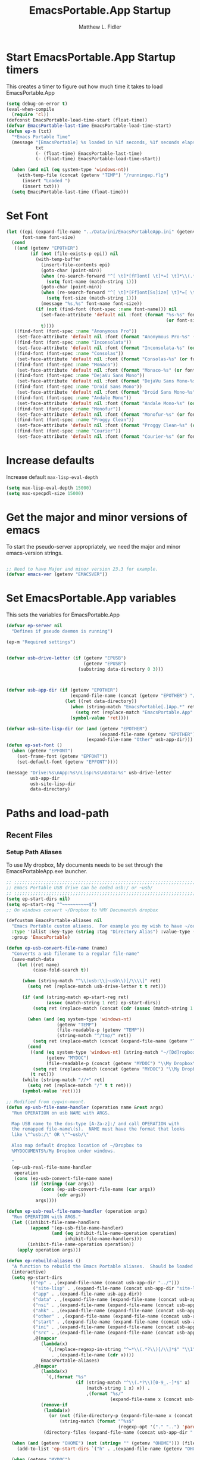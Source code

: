 #+title: EmacsPortable.App Startup
#+AUTHOR: Matthew L. Fidler
* Start EmacsPortable.App Startup timers
This creates a timer to figure out how much time it takes to load EmacsPortable.App
#+BEGIN_SRC emacs-lisp
  (setq debug-on-error t)
  (eval-when-compile
    (require 'cl)) 
  (defconst EmacsPortable-load-time-start (float-time))
  (defvar EmacsPortable-last-time EmacsPortable-load-time-start)
  (defun ep-m (txt)
    "*Emacs Portable Time"
    (message "[EmacsPortable] %s loaded in %1f seconds, %1f seconds elapsed"
             txt
             (- (float-time) EmacsPortable-last-time)
             (- (float-time) EmacsPortable-load-time-start))
    
    (when (and nil (eq system-type 'windows-nt))
      (with-temp-file (concat (getenv "TEMP") "/runningep.flg")
        (insert "Loaded ")
        (insert txt)))
    (setq EmacsPortable-last-time (float-time)))
#+END_SRC
* Set Font
#+BEGIN_SRC emacs-lisp
  (let ((epi (expand-file-name "../Data/ini/EmacsPortableApp.ini" (getenv "EPOTHER")))
        font-name font-size)
    (cond
     ((and (getenv "EPOTHER")
           (if (not (file-exists-p epi)) nil
             (with-temp-buffer
               (insert-file-contents epi)
               (goto-char (point-min))
               (when (re-search-forward "^[ \t]*[fF]ont[ \t]*=[ \t]*\\(.*\\)[ \t]*$" nil t)
                 (setq font-name (match-string 1)))
               (goto-char (point-min))
               (when (re-search-forward "^[ \t]*[Ff]ont[Ss]ize[ \t]*=[ \t]*\\(.*\\)[ \t]*$")
                 (setq font-size (match-string 1)))
               (message "%s,%s" font-name font-size))
             (if (not (find-font (font-spec :name font-name))) nil
               (set-face-attribute 'default nil :font (format "%s-%s" font-name
                                                              (or font-size "12")))
               t))))
     ((find-font (font-spec :name "Anonymous Pro"))
      (set-face-attribute 'default nil :font (format "Anonymous Pro-%s" (or font-size "12"))))
     ((find-font (font-spec :name "Inconsolata"))
      (set-face-attribute 'default nil :font (format "Inconsolata-%s" (or font-size "12"))))
     ((find-font (font-spec :name "Consolas"))
      (set-face-attribute 'default nil :font (format "Consolas-%s" (or font-size "12"))))
     ((find-font (font-spec :name "Monaco"))
      (set-face-attribute 'default nil :font (format "Monaco-%s" (or font-size "15"))))
     ((find-font (font-spec :name "DejaVu Sans Mono"))
      (set-face-attribute 'default nil :font (format "DejaVu Sans Mono-%s" (or font-size "12"))))
     ((find-font (font-spec :name "Droid Sans Mono"))
      (set-face-attribute 'default nil :font (format "Droid Sans Mono-%s" (or font-size "12"))))
     ((find-font (font-spec :name "Andale Mono"))
      (set-face-attribute 'default nil :font (format "Andale Mono-%s" (or font-size "15"))))
     ((find-font (font-spec :name "Monofur"))
      (set-face-attribute 'default nil :font (format "Monofur-%s" (or font-size "15"))))
     ((find-font (font-spec :name "Proggy Clean"))
      (set-face-attribute 'default nil :font (format "Proggy Clean-%s" (or font-size "15"))))
     ((find-font (font-spec :name "Courier"))
      (set-face-attribute 'default nil :font (format "Courier-%s" (or font-size "15"))))))
  
#+END_SRC

* Increase defaults
Increase default =max-lisp-eval-depth=
#+BEGIN_SRC emacs-lisp
(setq max-lisp-eval-depth 15000)
(setq max-specpdl-size 15000)
#+END_SRC

* Get the major and minor versions of emacs
To start the pseudo-server appropriately, we need the major and minor
emacs-version strings.
#+BEGIN_SRC emacs-lisp
  
  ;; Need to have Major and minor version 23.3 for example.
  (defvar emacs-ver (getenv "EMACSVER"))
#+END_SRC
* Set EmacsPortable.App variables
This sets the variables for EmacsPortable.App

#+BEGIN_SRC emacs-lisp
  (defvar ep-server nil
    "Defines if pseudo daemon is running")
  
  (ep-m "Required settings")
  
  
  (defvar usb-drive-letter (if (getenv "EPUSB")
                               (getenv "EPUSB")
                             (substring data-directory 0 3)))
  
  
  
  (defvar usb-app-dir (if (getenv "EPOTHER")
                          (expand-file-name (concat (getenv "EPOTHER") "/../App/"))
                        (let ((ret data-directory))
                          (when (string-match "EmacsPortable[.]App.*" ret)
                            (setq ret (replace-match "EmacsPortable.App" nil nil ret)))
                          (symbol-value 'ret))))
  
  (defvar usb-site-lisp-dir (or (and (getenv "EPOTHER")
                                     (expand-file-name (getenv "EPOTHER")))
                                (expand-file-name "Other" usb-app-dir)))
  (defun ep-set-font ()
    (when (getenv "EPFONT")
      (set-frame-font (getenv "EPFONT"))
      (set-default-font (getenv "EPFONT"))))
  
  (message "Drive:%s\nApp:%s\nLisp:%s\nData:%s" usb-drive-letter
           usb-app-dir
           usb-site-lisp-dir
           data-directory)
  
#+END_SRC
* Paths and load-path
** Recent Files
*** Setup Path Aliases 
:PROPERTIES:
:ID: bb44757d-6018-438b-88f9-eb00f6ae0c42
:END:
To use My dropbox, My documents needs to be set through the
EmacsPortableApp.exe launcher.
#+begin_src emacs-lisp
  ;; ;;;;;;;;;;;;;;;;;;;;;;;;;;;;;;;;;;;;;;;;;;;;;;;;;;;;;;;;;;;;;;;;;;;;;;;;;;;
  ;; Emacs Portable USB drive can be coded usb:/ or ~usb/
  ;; ;;;;;;;;;;;;;;;;;;;;;;;;;;;;;;;;;;;;;;;;;;;;;;;;;;;;;;;;;;;;;;;;;;;;;;;;;;;
  (setq ep-start-dirs nil)
  (setq ep-start-reg "^~~~~~~~~~~$")
  ;; On windows convert ~/Dropbox to %MY Documents% dropbox
  
  (defcustom EmacsPortable-aliases nil
    "Emacs Portable custom aliaess.  For example you my wish to have ~/org/ be aliased to ~org/ Directory Alias=org and Actual Directory=~/org/"
    :type '(alist :key-type (string :tag "Directory Alias") :value-type (directory :tag "Actual Directory"))
    :group 'EmacsPortable)
  
  (defun ep-usb-convert-file-name (name)
    "Converts a usb filename to a regular file-name"
    (save-match-data
      (let ((ret name)
            (case-fold-search t))
        
        (when (string-match "^\\(usb:\\|~usb\\)[/\\\\]" ret)
          (setq ret (replace-match usb-drive-letter t t ret)))
        
        (if (and (string-match ep-start-reg ret)
                 (assoc (match-string 1 ret) ep-start-dirs))
            (setq ret (replace-match (concat (cdr (assoc (match-string 1 ret) ep-start-dirs)) "/") t t ret))
          
          (when (and (eq system-type 'windows-nt)
                     (getenv "TEMP")
                     (file-readable-p (getenv "TEMP"))
                     (string-match "^/tmp/" ret))
            (setq ret (replace-match (concat (expand-file-name (getenv "TEMP")) "/") t t ret)))
          (cond
           ((and (eq system-type 'windows-nt) (string-match "~/[Dd]ropbox" ret)
                 (getenv "MYDOC")
                 (file-readable-p (concat (getenv "MYDOC") "\\My Dropbox\\")))
            (setq ret (replace-match (concat (getenv "MYDOC") "\\My Dropbox\\") t t ret)))
           (t ret)))
        (while (string-match "//+" ret)
          (setq ret (replace-match "/" t t ret)))
        (symbol-value 'ret))))
  
  ;; Modified from cygwin-mount.
  (defun ep-usb-file-name-handler (operation name &rest args)
    "Run OPERATION on usb NAME with ARGS.
    
    Map USB name to the dos-type [A-Za-z]:/ and call OPERATION with
    the remapped file-name\(s).  NAME must have the format that looks
    like \"^usb:/\" OR \"^~usb/\"
    
    Also map default dropbox location of ~/Dropbox to
    %MYDOCUMENTS%/My Dropbox under windows.
    
    "
    (ep-usb-real-file-name-handler
     operation
     (cons (ep-usb-convert-file-name name)
           (if (stringp (car args))
               (cons (ep-usb-convert-file-name (car args))
                     (cdr args))
             args))))
  
  (defun ep-usb-real-file-name-handler (operation args)
    "Run OPERATION with ARGS."
    (let ((inhibit-file-name-handlers
           (append '(ep-usb-file-name-handler)
                   (and (eq inhibit-file-name-operation operation)
                        inhibit-file-name-handlers)))
          (inhibit-file-name-operation operation))
      (apply operation args)))
  
  (defun ep-rebuild-aliases ()
    "A function to rebuild the Emacs Portable aliases.  Should be loaded after package, el-get, and yasnippet."
    (interactive)
    (setq ep-start-dirs
          `(("ep" . ,(expand-file-name (concat usb-app-dir "../")))
            ("site-lisp" . ,(expand-file-name (concat usb-app-dir "site-lisp/")))
            ("app" . ,(expand-file-name usb-app-dir))
            ("data" . ,(expand-file-name (expand-file-name (concat usb-app-dir "../Data"))))
            ("nsi" . ,(expand-file-name (expand-file-name (concat usb-app-dir "../Other/source/nsi/"))))
            ("ahk" . ,(expand-file-name (expand-file-name (concat usb-app-dir "../Other/source/ahk/"))))
            ("other" . ,(expand-file-name (expand-file-name (concat usb-app-dir "../Other/"))))
            ("start" . ,(expand-file-name (expand-file-name (concat usb-app-dir "../Data/start/"))))
            ("ini" . ,(expand-file-name (expand-file-name (concat usb-app-dir "../Data/ini/"))))
            ("src" . ,(expand-file-name (expand-file-name (concat usb-app-dir "../Data/src/"))))
            ,@(mapcar
               (lambda(x)
                 `(,(replace-regexp-in-string "^~*\\(.*?\\)[/\\]*$" "\\1" (car x))
                   . ,(expand-file-name (cdr x))))
               EmacsPortable-aliases)
            ,@(mapcar
               (lambda(x)
                 `(,(format "%s"
                            (if (string-match "^\\(.*?\\)[0-9_.-]*$" x)
                                (match-string 1 x) x)) .
                                ,(format "%s/"
                                         (expand-file-name x (concat usb-app-dir "../Data/start")))))
               (remove-if
                (lambda(x)
                  (or (not (file-directory-p (expand-file-name x (concat usb-app-dir "../Data/start"))))
                      (string-match (format "^%s$"
                                            (regexp-opt '("." "..") 'paren)) x)))
                (directory-files (expand-file-name (concat usb-app-dir "../Data/start")))))))
    
    (when (and (getenv "OHOME") (not (string= "" (getenv "OHOME"))) (file-exists-p (getenv "OHOME")))
      (add-to-list 'ep-start-dirs `("h" . ,(expand-file-name (getenv "OHOME")))))
    
    (when (getenv "MYDOC")
      (add-to-list 'ep-start-dirs `("mydoc" . ,(expand-file-name (getenv "MYDOC")))))
    
    (when (file-exists-p (concat usb-drive-letter "PortableApps"))
      (add-to-list 'ep-start-dirs `("pa" . ,(expand-file-name (concat usb-drive-letter "PortableApps")))))
    
    (if (file-exists-p (concat usb-drive-letter "Documents/"))
        (add-to-list 'ep-start-dirs `("doc" . ,(expand-file-name (concat usb-drive-letter "Documents"))))
      (when (file-exists-p (concat usb-drive-letter "LiberKey/MyDocuments"))
        (add-to-list 'ep-start-dirs `("doc" . ,(expand-file-name (concat usb-drive-letter "LiberKey/MyDocuments"))))))
    
    (when (boundp 'custom-theme-directory)
      (add-to-list 'ep-start-dirs `("themes" . ,custom-theme-directory))
      (add-to-list 'ep-start-dirs `("theme" . ,custom-theme-directory)))
    
    (when (boundp 'package-user-dir)
      (add-to-list 'ep-start-dirs `("elpa" . ,package-user-dir)))
    
    (when (boundp 'el-get-dir)
      (add-to-list 'ep-start-dirs `("el-get" . ,el-get-dir)))
    
    (when (boundp 'yas/snippet-dirs)
      (let ((snips (if (listp yas/snippet-dirs)
                       (nth 0 yas/snippet-dirs)
                     yas/snippet-dirs)))
        (add-to-list 'ep-start-dirs `("snips" . ,snips))
        (add-to-list 'ep-start-dirs `("snip" . ,snips))
        (add-to-list 'ep-start-dirs `("snippets" . ,snips))
        (add-to-list 'ep-start-dirs `("snippet" . ,snips))))
    
    (mapc
     (lambda(x)
       (unless (assoc (if (string-match "^\\(.*?\\)[0-9_.-]*$" x)
                          (match-string 1 x) x) ep-start-dirs)
         (add-to-list 'ep-start-dirs
                      `(,(if (string-match "^\\(.*?\\)[0-9_.-]*$" x)
                             (match-string 1 x) x) .
                             ,(expand-file-name x "~/.emacs.d")))))
     (remove-if
      (lambda(x)
        (or (string-match "^[.]+$" x)
            (not (file-directory-p (expand-file-name x "~/.emacs.d")))))
      (directory-files (expand-file-name "~/.emacs.d"))))
    
    (setq ep-start-reg
          (format "^~%s[/\\\\]"
                  (regexp-opt
                   (mapcar
                    (lambda(x)
                      (nth 0 x))
                    ep-start-dirs) 'paren)))
    ;; Make abbreviate choose ~usb so that when saving recent files, this
    ;; is also saved.
    (setq directory-abbrev-alist
          `((,(concat "\\`"
                      (expand-file-name (getenv "HOME"))) . "~")
            (,(concat "\\`" usb-drive-letter) . "~usb/")
            ,@(mapcar (lambda(x) `(,(concat "\\`" (regexp-quote (replace-regexp-in-string "[/]*$" "/" (cdr x)))) . ,(concat "~" (car x) "/"))) ep-start-dirs)
            (,(if (and (eq system-type 'windows-nt)
                       (getenv "TEMP")
                       (file-readable-p (getenv "TEMP")))
                  (replace-regexp-in-string "[/]*$" "/" (expand-file-name (getenv "TEMP")))
                "/tmp/") . "/tmp/")
            (,(if (and (eq system-type 'windows-nt)
                       (getenv "MYDOC")
                       (file-readable-p (concat (getenv "MYDOC") "\\My Dropbox")))
                  (concat "\\`" (expand-file-name (concat (getenv "MYDOC") "\\My Dropbox")))
                "\\`~/Dropbox/") . "~/Dropbox/")))
    
    (setq directory-abbrev-alist 
          (sort directory-abbrev-alist 
                '(lambda(x y) 
                   (> (length (car x)) (length (car y))))))
    (let* ((lst `("~usb/"
                  "usb:/"
                  "~/Dropbox"
                  "~/dropbox"
                  "/tmp/"
                  ,@(mapcar (lambda(x)
                              (format "~%s/" (nth 0 x)))
                            ep-start-dirs)
                  ))
           (reg (concat "^"
                        (regexp-opt (append lst
                                            (mapcar (lambda(x)
                                                      (upcase x))
                                                    lst)) 't))))
      (setq file-name-handler-alist
            (remove-if (lambda(x) (eq (cdr x) 'ep-usb-file-name-handler)) file-name-handler-alist))
      (setq file-name-handler-alist
            (cons `(,reg . ep-usb-file-name-handler)
                  file-name-handler-alist))
      (when t
        (mapc (lambda(test)
                (message "%s\t%s\t%s\t%s\t%s" test
                         (expand-file-name test) (abbreviate-file-name (expand-file-name test))
                         (expand-file-name (concat test "dummy")) (abbreviate-file-name (concat (expand-file-name test) "dummy"))))
              lst)))
    nil)
  (ep-rebuild-aliases)
  (eval-after-load 'yasnippet (ep-rebuild-aliases))
  (eval-after-load 'el-get (ep-rebuild-aliases))
  (eval-after-load 'package (ep-rebuild-aliases))  
  
#+end_src
**** TODO Add Custom abbreviations
*** Recent Files
Recent files are saved to the =Other/saves/= directory.  Additionally,
the saves are based on the computer name so that system idiosyncrasies
like mac vs pc file names do not affect the loading of files, and the
files are saved per computer. 

This also attempts to speed up the recent files cleanup list by
[[http://stackoverflow.com/questions/2068697/emacs-is-slow-opening-recent-files][ignoring remote computer entries]]
:PROPERTIES:
:ID: e0e982b9-0651-4505-906c-ecb4c71d1a84
:END:
#+begin_src emacs-lisp
  (defgroup EmacsPortable nil
    "EmacsPortable Customization Group"
    :group 'emacs)
  
  (defcustom EmacsPortable-start-recentf 't
    "* Enables Recent Files starting"
    :type 'boolean
    :group 'EmacsPortable)
  
  (when EmacsPortable-start-recentf
    (condition-case err
        (progn
          (setq recentf-keep '(file-remote-p file-readable-p))
          (setq recentf-auto-cleanup 'mode)
          (setq recentf-max-menu-items 20)
          (setq recentf-max-saved-items 1000)
          (setq recentf-save-file (concat usb-site-lisp-dir "../Data/saves/recent-files-" system-name))
          (require 'recentf)
          (setq recentf-menu-filter 'recentf-arrange-by-mode)
          (setq recentf-filename-handlers (quote (abbreviate-file-name)))
          ;; recentf-expand-file-name
          (recentf-mode 1))
      (error nil)))
  (ep-m "Recentf")
  
#+end_src

* Fancy Splash-screen to show EmacsPortable.app instead of Emacs
:PROPERTIES:
:ID: cb3ae3d6-4087-4d9d-bb6e-0bc6bb8012ff
:END:
#+begin_src emacs-lisp
  (defun fancy-splash-head ()
    "Insert the head part of the splash screen into the current buffer."
    ;; Redefined this
    (let* ((image-file (cond ((stringp fancy-splash-image)
                              fancy-splash-image)
                             ((display-color-p)
                              (concat usb-app-dir "/img/"
                                      (cond ((image-type-available-p 'svg)
                                             "emacsportable.svg")
                                            ((image-type-available-p 'png)
                                             "emacsportable.png")
                                            ((image-type-available-p 'jpeg)
                                             "emacsportable.jpg")
                                            ((image-type-available-p 'xpm)
                                             "emacsportable.xpm")
                                            ((<= (display-planes) 8)
                                             (if (image-type-available-p 'xpm)
                                                 "emacsportable.xpm"
                                               "emacsportable.pbm"))
                                            (t "emacsportable.pbm"))))
                             (t (concat usb-app-dir "/img/emacsportable.pbm"))))
           (img (create-image image-file))
           (image-width (and img (car (image-size img))))
           (window-width (window-width (selected-window))))
      (when img
        (when (> window-width image-width)
          ;; Center the image in the window.
          (insert (propertize " " 'display
                              `(space :align-to (+ center (-0.5 . ,img)))))
  
          ;; Change the color of the XPM version of the splash image
          ;; so that it is visible with a dark frame background.
          (when (and (memq 'xpm img)
                     (eq (frame-parameter nil 'background-mode) 'dark))
            (setq img (append img '(:color-symbols (("#000000" . "gray30"))))))
  
          ;; Insert the image with a help-echo and a link.
          (make-button (prog1 (point) (insert-image img)) (point)
                       'face 'default
                       'help-echo "mouse-2, RET: Browse https://github.com/mlf176f2/EmacsPortable.App/"
                       'action (lambda (button) (browse-url "https://github.com/mlf176f2/EmacsPortable.App/"))
                       'follow-link t)
          (insert "\n\n")))))
  
  
    (ep-m "Startup screen")
  
#+end_src

* New frames in EmacsPortable.app
:PROPERTIES:
:ID: ff11d00d-fe0c-499f-9e35-1a3d703bf0c8
:END:
To use the NSIS daemon, we need to be able to start a frame on
demand.  This is done emacsclient -a, but we need to advise the make
frame functions to communicate the status of Emacs with
EmacsPortable.App launcher (is the last frame hidden, is there a
visible frame, etc).  Also, ido needs to set the
`ido-default-file-method' to `selected-window' so that when switching
to a buffer, it does not assume that buffer is in the hidden daemon
frame.  Ido may need to be advised as well to allow `raise-frame' to
work correctly.

#+begin_src emacs-lisp
  (defadvice make-frame (around ep-daemon-new-frame activate)
    "Used to add back the kill emacs functions when a new emacs window is opened."
    (when ep-kill-emacs-query-functions
      (setq kill-emacs-query-functions ep-kill-emacs-query-functions)
      (when (file-exists-p (concat (getenv "TEMP") "/hidden-" emacs-ver ))
        (delete-file (concat (getenv "TEMP") "/hidden-" emacs-ver )))
      (setq ep-kill-emacs-query-functions nil))
    ad-do-it)
  
  (defadvice new-frame (around ep-daemon-new-frame activate)
    "Used to add back the kill emacs functions when a new emacs window is opened."
    (when ep-kill-emacs-query-functions
      (setq kill-emacs-query-functions ep-kill-emacs-query-functions)
      (when (file-exists-p (concat (getenv "TEMP") "/hidden-" emacs-ver ))
        (delete-file (concat (getenv "TEMP") "/hidden-" emacs-ver )))
      (setq ep-kill-emacs-query-functions nil))
    ad-do-it)
  
  (defadvice server-execute (around ep-daemon-new-frame activate)
    "Used to delete the %TEMP%/hidden-%EMACSVER% file"
    ad-do-it
    (when (file-exists-p (concat (getenv "TEMP") "/hidden-" emacs-ver ))
      (delete-file (concat (getenv "TEMP") "/hidden-" emacs-ver ))))
  
  (defvar ep-kill-emacs-query-functions nil
    "Variable to save `kill-emacs-query-functions'")
  
  (defun new-emacs (&optional rename &rest arg)
    "Starts a new emacs frame (called windows in the rest of the computing world)"
    (interactive)
    (when window-system
      (let (tmp
            (sf (selected-frame)))
        (select-frame (new-frame))
        (when rename
          (modify-frame-parameters (selected-frame) (list (cons 'name (concat "___EmacsPortableDaemon_" emacs-ver "___"))))
          (select-frame sf))
        (if (= 0 (length arg))
            (cond
             (t
              (about-emacs)))
          (mapc (lambda(x)
                  (when (file-exists-p x)
                    (find-file x)))
                arg)))))
  
  (setq ido-default-file-method 'selected-window)
  (setq ido-default-buffer-method 'selected-window)
#+end_src

* Start the Emacs Server
#+BEGIN_SRC emacs-lisp
    ;; Start server and load-bar.
    (when (and (getenv "EMACS_DAEMON") (eq system-type 'windows-nt))
      (setq server-auth-dir (concat (getenv "TEMP")
                                    (if window-system 
                                        "\\EmacsPortable.App-Server-"
                                      "\\epd-") emacs-ver))
      (when (not (file-exists-p server-auth-dir))
        (make-directory server-auth-dir t))
      (require 'server)
        ;; Since this is in the temporary directory it should always be safe.
      (defun server-ensure-safe-dir (&rest args)
        t)
      (server-force-delete)
      (server-start))
    
  (ep-m "EmacsPortable.app")
  (require 'cl)
  
#+end_src
* Pseudo Daemon
By using autohotkey emacs and nsis, I have implemented a psuedo-daemon
mode for EmacsPortable.

The components for this are:
- The [[*NSIS%20loader%20script][NSIS loader script]]
- The [[Autohotkey script][Autohotkey script]]
- [[NSIS launcher script][NSIS launcher script]]
- [[EmacsPortable.App loader script][EmacsPortable.App loader script]]
** NSIS loader script
:PROPERTIES:
:ID: 918199a7-df18-4abe-a251-033926c0671e
:END:
The [[file:../../Other/source/nsi/loademacs.nsi::%3B%3B%3B%20loademacs.nsi%20---%20Loads%20Emacs][loademacs.nsi]] NSIS script implements a progress bar.  Currently it
is just a psudo-progress bar that really doesn't know when Emacs will
finish loading.  However, by looking at file =runningep.flg= in the
temporary directory, it also tells the user what is loading.  This is
already currently implemented in the emacs minibuffer.  However, if I
am going to hide one of the frames to create a psudo-daemon, the user
will not be able to see this.  Therefore, I implemented this
interface.

Currently it will continue the progress bar until it detects that
=runninep.flg= is no longer in the temporary directory OR =emacs.exe=
is no longer running.

Currently this poses a problem if the site-wide initialization has some
error.  It will continue to load indefinitely.  I'm not currently sure
how to track this except for some large condition-case which deletes
the file when loading.

This has been suspended.  I like looking at emacs while it loads.
There is more information for this type of display.
** Autohotkey script
:PROPERTIES:
:ID: 850a5d6b-f80e-4a2c-b395-ced494a87750
:END:
The auto-hotkey [[file:source/ahk/EmacsPortableServer.ahk::%3B%3B%20(at%20your%20option)%20any%20later%20version.][EmacsPortableServer.ahk]] script keeps the psuedo-daemon
frame from being displayed and subsequently closed on accident.
** NSIS launcher script
:PROPERTIES:
:ID: 1d13200e-3329-4f3a-8320-58d413fe3fd0
:END:
The launcher script launches both the [[id:918199a7-df18-4abe-a251-033926c0671e][NSIS loader script]] and
[[id:850a5d6b-f80e-4a2c-b395-ced494a87750][Autohotkey script]].  Its just a nsis launcher to call both at the same time.
** Start the Psuedo-Daemon
:PROPERTIES:
:ID: 918f409a-aa5b-460d-aaee-5d05926605dd
:END:
#+begin_src emacs-lisp
  ;; Deactivate message advice
  ;;(ad-disable-advice 'message 'around 'ep-loadup-bar-advice)
  (when window-system
    (when (and (string-equal system-type "windows-nt")
               (getenv "EMACS_DAEMON"))
      (setq ep-server t)
      (new-emacs t)))
  
#+end_src

** Mimicking the kill-emacs behavior in the daemon
:PROPERTIES:
:ID: 30d39dde-8336-4c3b-93c4-ae49496c1e2b
:END:

While the Pseudo-Daemon shouldn't be exited, it should appear to the
user that they have exited emacs. To do this, when only one frame is
visible, the following is required:

- Ask to save all buffers
- Run the corresponding =kill-emacs-query-functions=
- If these are successful, kill the current frame, and reassign the
  hooks to nil (saving the value) so that a subsequent real kill-emacs
  won't have to run these hooks again.

To do this, I need to mimic =save-buffers-kill-emacs= when there is
only one frame left other than the hidden =___EmacsPortableDaemon_%version___=
frame.

The first step is to create a special function that:

 1. Sets an external variable, =ep-emacs-kill-frame= to t
 2. Returns nil,

By appending this function to the =kill-emacs-query-functions= hook and calling
=save-buffers-kill-emacs=, Emacs should run all the appropriate
functions and set =ep-emacs-kill-frame= if the Emacs frame should be
killed. Using this we can create a function that:

 - Adds and removes the special function
   (=ep-save-buffers-pseudo-kill-emacs=) to the =kill-emacs-query-functions= so
   that it can run =save-buffers-kill-emacs= without actually killing
   emacs.
 - If all the queries are successful,
   + Save the =kill-emacs-query-functions= to an
     external variable and set to nil
   + Return t
 - Otherwise return nil

#+begin_src emacs-lisp
  (defvar ep-emacs-kill-frame nil
    "Variable that tells if the pseudo-kill-emacs run was sucessful.")
  (defun ep-save-buffers-nil-fn ()
    "This function returns nil and sets ep-emacs-kill-frame to t"
    (setq ep-emacs-kill-frame t)
    nil)
  (defvar ep-kill-emacs-hook nil
    "True Kill Emacs hook.")
  (defvar ep-saved-kill-emacs-hook nil)
  (defun ep-save-buffers-pseudo-kill-emacs ()
    "Faking `save-buffers-kill-emacs' when last visible frame is removed."
    (let ((server (memq 'server-force-stop kill-emacs-hook)))
      (setq ep-kill-emacs-query-functions nil)
      (add-hook 'kill-emacs-query-functions 'ep-save-buffers-nil-fn t)
      (save-buffers-kill-emacs)
      (remove-hook 'kill-emacs-query-functions 'ep-save-buffers-nil-fn)
      (setq ep-saved-kill-emacs-hook kill-emacs-hook)
      (when server
        (remove-hook 'kill-emacs-hook 'server-force-stop))
      (run-hooks 'kill-emacs-hook)
      (setq kill-emacs-hook nil)
      (when server
        (add-hook 'kill-emacs-hook 'server-force-stop))
      (if (not ep-emacs-kill-frame) nil
        (setq ep-emacs-kill-frame nil)
        (setq ep-kill-emacs-query-functions kill-emacs-query-functions)
        (unless (file-exists-p (concat (getenv "TEMP") "/hidden-" emacs-ver ))
          (with-temp-file (concat (getenv "TEMP") "/hidden-" emacs-ver)
            (insert "hidden")))
        (setq kill-emacs-query-functions nil)
        t)))
  
  (defadvice save-buffers-kill-emacs (around ep-save-buffer-kill-emacs activate)
    "Checks to see if `ep-kill-emacs-query-functions' has functions
  stored in it.  If it does, do not try to save files again (they
  should have already been prompted for)."
    (cond
     (ep-kill-emacs-query-functions
         (kill-emacs))
     (t
      ad-do-it)))
  
#+end_src

The last step is to call this when the last frame is being deleted.

#+begin_src emacs-lisp
  (defun ep-is-last-frame-p ()
    "Determines if this is the last frame (only under Windows-nt)"
    (when (and (getenv "EMACS_DAEMON") 
               (string-equal system-type "windows-nt"))
      (let ((frames (frame-list))
            server-found
            ret)
        (when (and ep-server (= 2 (length frames)))
          (mapc (lambda(frame)
                  (setq server-found (or server-found (string= (concat "___EmacsPortableDaemon_" emacs-ver "___")
                                                               (format "%s" (frame-parameter frame 'name))))))
                frames)
          (when server-found
            (setq ret t)))
        ret)))
  
  (defvar ep-delete-frame-hooks nil)
  
  (defun ep-del-frame-query ()
    "Queries to delete frame."
    (if (not (ep-is-last-frame-p)) t
      (ep-save-buffers-pseudo-kill-emacs)))
  
  (add-hook 'ep-delete-frame-hooks 'ep-del-frame-query)
  
  (defadvice delete-frame (around ep-delete-frame activate)
    "Advice to only call delete-frame if `ep-delete-frame-hooks'
  are run successfully."
    (when (run-hook-with-args-until-failure 'ep-delete-frame-hooks)
      ad-do-it))
  
#+end_src
* Keep from customization collision
Try to set things in a way that dosen't affect customize.  Lifted from
ECB and emacswiki frame-cmds, http://www.emacswiki.org/emacs/frame-cmds.el
#+BEGIN_SRC emacs-lisp
  (defmacro ep-tell (variable)
    "Tell Customize to recognize that VARIABLE has been set (changed).
  VARIABLE is a symbol that names a user option."
    `(put ,variable 'customized-value (list (custom-quote (eval ,variable)))))
  
  (defmacro ep-saved-p (option)
    "Return only not nil if OPTION is a defcustom-option and has a
  saved value. Option is a variable and is literal \(not evaluated)."
    `(and (get (quote ,option) 'custom-type)
          (get (quote ,option) 'saved-value)))
  
  (defmacro ep-setq (option value)
    "Sets OPTION to VALUE if and only if OPTION is not already saved
  by customize. Option is a variable and is literal \(not evaluated)."
    `(and (not (ep-saved-p ,option))
          (set (quote ,option) ,value)
          (ep-tell (quote ,option))))
  
#+END_SRC

* Needed starting settings
** Frame name
:PROPERTIES:
:ID: 883e8775-2cfc-4e44-b51f-800598e14c80
:END:
#+begin_src emacs-lisp
  (if (eq system-type 'windows-nt)
      (setq frame-title-format
            (list (with-temp-buffer
                    (insert "Emacs")
                    (insert (if (string= (downcase (substring usb-drive-letter 0 1))
                                         (downcase (substring data-directory 0 1)))
                                (concat "Portable@"
                                        (downcase (substring usb-drive-letter 0 1)))
                              "Local"
                              ))
                    (insert "-")
                    (insert emacs-ver)
                    (insert " %b")
                    (buffer-substring (point-min) (point-max))
                    )
                  '(buffer-file-name ": %f")))
    (setq frame-title-format (list "EmacsPortable %b" '(buffer-file-name ": %f"))))
  
#+end_src
* Miscellaneous
** Spell Checking
*** Hunspell
:PROPERTIES:
:ID: 65a4feb0-5ec6-47aa-af4f-f99200144497
:END:
Hunspell is supposed to be a better spell-checker than apsell.  It is
what firefox and open office use.
#+begin_src emacs-lisp
  (condition-case err
      (progn
        (setenv "LANG" "en")
        (require 'rw-language-and-country-codes nil t)
        (require 'rw-ispell nil t)
        (require 'rw-hunspell nil t)
        (setq rw-hunspell-make-dictionary-menu t)
        (setq rw-hunspell-use-rw-ispell t)
        (setq ispell-program-name (executable-find "hunspell"))
        ;;(setq rw-hunspell-dicpath-list (list (getenv "DICPATH")))
        (rw-hunspell-setup))
    (error nil))  
#+end_src
*** Flyspell
:PROPERTIES:
:ID: 5503a001-551f-4692-9b67-33a69832ea61
:END:
I prefer right-click for correct word.
#+begin_src emacs-lisp
  (require 'flyspell)
  (define-key flyspell-mouse-map  [down-mouse-3] #'flyspell-correct-word)
#+end_src
** Other Options
:PROPERTIES:
:ID: fe11bef7-d27f-4fc1-a769-b02504d8a4dd
:END:
#+begin_src emacs-lisp
  (setq message-log-max 10000)

  ;; Keep cursor out of the prompt
  (setq minibuffer-prompt-properties
        (plist-put minibuffer-prompt-properties
                   'point-entered 'minibuffer-avoid-prompt))
#+end_src

** Display Options
:PROPERTIES:
:ID: dc551326-c4b8-46a2-8a9c-21e872da6af6
:END:
#+begin_src emacs-lisp
(setq default-indicate-empty-lines t)
(setq mode-line-in-non-selected-windows  t)
(setq default-indicate-buffer-boundaries  t)
(setq overflow-newline-into-fringe  t)
#+end_src
*** Mode Line
:PROPERTIES:
:ID: 7f6f9885-e1eb-47af-bd32-2877aef7e2a7
:END:
Put current line number and column in the mode line
#+begin_src emacs-lisp
(line-number-mode 1)
(setq column-number-mode t)
#+end_src
** Update Paths
:PROPERTIES:
:ID: 9f86eea2-d782-479e-b0ab-24360af6d529
:END:
Make sure the Emacs Path environment matches the command environment
path.

All paths should be in the nsis startup script.

* Fix problems with some crossover problems.
Unfortunately, running EmacsPortable.App from the same location on
different systems can cause some problems for Mac OSX.  It doesn't
understand certain file types, like =c:/autoexec.bat=.  Therefore it
sends them to TRAMP. Certain things should just return nil.  This can
be fixed by advices on some primitive functions

#+BEGIN_SRC emacs-lisp
  (defadvice file-readable-p (around emacs-portable-advice activate)
    "This advice keeps Emacs from trying to call tramp on c:/ and othe windows-type files when running Mac OSX."
    (if (and (eq system-type 'darwin)
               (save-match-data
                 (string-match "^[A-Za-z]:[/\\]" (nth 0 (ad-get-args 0))))) nil
      ad-do-it))
  
  (defadvice file-remote-p (around emacs-portable-advice activate)
    "This advice keeps Emacs from assuming that c:\ is a remote file and trying to connect to a remote that doesn't exist."
    (if (and (eq system-type 'darwin)
             (save-match-data
               (string-match "^[A-Za-z]:[/\\]" (nth 0 (ad-get-args 0))))) t
      ad-do-it))
  
  (defadvice file-exists-p (around emacs-portable-advice activate)
    "This advice keeps Emacs from trying to call tramp on c:/ and othe windows-type files when running Mac OSX."
    (if (and (eq system-type 'darwin)
             (save-match-data
               (string-match "^[A-Za-z]:[/\\]" (nth 0 (ad-get-args 0))))) nil
      ad-do-it))
#+END_SRC

* Add TRAMP support under windows
Using putty, you may add tramp support.  This is the emacs piece of
the implementation 
#+BEGIN_SRC emacs-lisp
  (when (and
         (executable-find "plink"))
    (require 'tramp)
    (ep-m "Tramp (for Putty)")
    (setq tramp-default-method "plink"))
#+END_SRC
* Fix mac/windows communication issues on mac.
#+BEGIN_SRC emacs-lisp
    (when (eq system-type 'darwin)
      (setq tramp-file-name-regexp-unified "\\`/\\([^[/:]\\{2,\\}\\|[^/]\\{2,\\}]\\):")
      (require 'tramp)
      (when (assoc "\\`/\\([^[/:]+\\|[^/]+]\\):" file-name-handler-alist)
        (let ((a1 (rassq 'tramp-file-name-handler file-name-handler-alist)))
          (setq file-name-handler-alist (delq a1 file-name-handler-alist))
          (add-to-list 'file-name-handler-alist
                       `("\\`/\\([^[/:]\\{2,\\}\\|[^/]\\{2,\\}]\\):" . tramp-file-name-handler)))))
    
#+END_SRC
* Fix Proxy settings for various programs
#+BEGIN_SRC emacs-lisp
  (defun refresh-proxy (&optional process event)
    "Refreshes proxy settings"
    (interactive)
    (let ((el-proxy (expand-file-name (concat usb-app-dir "../App/eps/ep-proxy.exe")))
          (delete-by-moving-to-trash nil)
          (proxy (expand-file-name (concat (getenv "TEMP") "/proxy.el")))
          (proc process))
      (when process
        (message "Proxy settings were retrieved."))
      (if (file-exists-p proxy)
          (progn
            (load-file proxy)
            (delete-file proxy))
        (when (and (eq system-type 'windows-nt) (file-exists-p el-proxy)
                   (not proc))
          (message "Starting to lookup proxy information")
          (setq proc (start-process "ep-refresh-proxy" " ep-refresh-proxy"
                                    el-proxy))
          (set-process-sentinel proc 'refresh-proxy)
          (when (file-exists-p proxy)
            (load-file proxy)
            (delete-file proxy))))
      ;; Setup Git
      (if (and process
               (executable-find "git")
               (getenv "HTTP_PROXY"))
          (progn
            (shell-command-to-string (concat "git config --global http.proxy "
                                             (getenv "HTTP_PROXY"))))
        (if (and process
                 (executable-find "git"))
            (shell-command-to-string (concat "git config --global --unset http.proxy"))))))
  (refresh-proxy)
  
#+END_SRC
* Start a shared startup-script, if present.
Start the appropriate startup script
#+BEGIN_SRC emacs-lisp
  (let ((epi
         (expand-file-name "EmacsPortableApp.ini"
                           (expand-file-name "ini"
                                             (expand-file-name "Data"
                                                               (expand-file-name ".." usb-app-dir))))))
    (when (file-exists-p epi)
      (let ((start-dir))
        (with-temp-buffer
          (insert-file-contents epi)
          (goto-char (point-min))
          (when (re-search-forward "^[ \t]*[sS]tartup[ \t]*=[ \t]*\\(.*?\\)[ \t]*$" nil t)
            (setq start-dir (match-string 1))))
        (when start-dir
          (setq start-dir (expand-file-name start-dir "~start/"))
          (message "Using startup at %s" start-dir)
          (cond
           ((file-exists-p (expand-file-name ".emacs" start-dir))
            (load (expand-file-name ".emacs" start-dir))
            (message "Loaded %s/.emacs" start-dir))
           
           ((file-exists-p (expand-file-name "init.el" start-dir))
            (load (concat start-dir "/init"))
            (message "Loaded %s/init" start-dir))
           
           ((file-exists-p (expand-file-name  "site-start.el" (expand-file-name "site-lisp" start-dir)))
            (load (concat (expand-file-name "site-lisp" start-dir) "/site-start"))
            (message "Loaded %s/site-start/site-lisp" start-dir)))))))
  
#+END_SRC

* Load Emacs Terminal settings for Windows 32, adapted from emacsW32
#+BEGIN_SRC emacs-lisp
  (when (and
         (eq system-type 'windows-nt)
         (file-exists-p (expand-file-name "epshell.el"
                                          (expand-file-name "site-lisp" usb-app-dir))))
    (load (concat (expand-file-name "site-lisp" usb-app-dir) "/epshell")))
#+END_SRC

* Load Emacs Full-Screen support
** Under Windows
https://bitbucket.org/phromo/w32-fullscreen/downloads
#+BEGIN_SRC emacs-lisp
  (when (and
         (eq system-type 'windows-nt)
         (file-exists-p (expand-file-name "w32-fullscreen.el"
                                          (expand-file-name "site-lisp" usb-app-dir)))
         (file-exists-p (expand-file-name "w32toggletitle.exe"
                                          (expand-file-name "site-lisp" usb-app-dir))))
    (setq w32-fullscreen-toggletitle-cmd (expand-file-name "w32toggletitle.exe"
                                                           (expand-file-name "site-lisp" usb-app-dir)))
    (load (concat (expand-file-name "site-lisp" usb-app-dir) "/w32-fullscreen"))
    (global-set-key [f11] 'w32-fullscreen))
  
  (when (file-exists-p (expand-file-name "maxframe.el"
                                         (expand-file-name "site-lisp" usb-app-dir)))
    (load (concat (expand-file-name "site-lisp" usb-app-dir) "/maxframe")))
  
  (add-hook 'after-make-frame-functions 'ep-maximize-frame)
  (defvar ep-maximize-frame-cached nil)
  (defvar ep-maximize-frame-cache nil)
  (defun ep-maximize-frame (frame)
    "Maximizes frame, when selected in EmacsPortableApp.ini"
    (interactive (list (selected-frame)))
    (when (or (and ep-maximize-frame-cached ep-maximize-frame-cache)
              (and (not ep-maximize-frame-cached)
                   (with-temp-buffer
                     (insert-file-contents "~ini/EmacsPortableApp.ini")
                     (goto-char (point-min))
                     (setq ep-maximize-frame-cached t)
                     (setq ep-maximize-frame-cache
                           (re-search-forward "^[ \t]*[Mm]ax[Aa]pply[Nn]ew[ \t]*=[ \t]*1[ \t]*$" nil t))
                     (symbol-value 'ep-maximize-frame-cache))))
      (cond
       ((fboundp 'maximize-frame)
        (maximize-frame))
       ((eq system-type 'windows-nt)
        (select-frame frame)
        (w32-send-sys-command #xf030))
       (t))))
  
#+END_SRC

* Load System, User, and Shared Initialization files
** Load source function
Load either an encrypted org-file, an org-file, a lisp file, or a
compiled lisp file.  Delete intermediary files

#+BEGIN_SRC emacs-lisp
   (defun ep-load-org (file)
     "Loads Emacs Lisp source code blocks like `org-babel-load-file'.  However, byte-compiles the files as well as tangles them..."
     (flet ((age (file)
                 (float-time
                  (time-subtract (current-time)
                                 (nth 5 (or (file-attributes (file-truename file))
                                            (file-attributes file)))))))
       (let* ((base-name (file-name-sans-extension file))
              (exported-file (concat base-name ".el"))
              (compiled-file (concat base-name ".elc")))
         (message "Base Name %s" base-name)
         (unless (and (file-exists-p exported-file)
                      (> (age file) (age exported-file)))
           (message "Trying to Tangle %s" file)
           (condition-case err
               (progn
                 (org-babel-tangle-file file exported-file "emacs-lisp")
                 (ep-m (format "Tangled %s to %s"
                               file exported-file)))
             (error (message "Error Tangling %s" file))))
         (when (file-exists-p exported-file)
           (if (and (file-exists-p compiled-file)
                    (> (age exported-file) (age compiled-file)))
               (progn
                 (condition-case err
                     (load-file compiled-file)
                   (error (message "Error Loading %s" compiled-file)))
                 (ep-m (format "Loaded %s" compiled-file)))
             (condition-case err
                 (byte-compile-file exported-file t)
               (error (message "Error Byte-compiling and loading %s" exported-file)))
             (ep-m (format "Byte-compiled & loaded %s" exported-file))
             ;; Fallback and load source
             (if (file-exists-p compiled-file)
                 (set-file-times compiled-file) ; Touch file.
               (condition-case err
                   (load-file exported-file)
                 (error (message "Error loading %s" exported-file)))
               (ep-m (format "Loaded %s since byte-compile failed."
                             exported-file))))))))
   
   (defun ep-load-user (name)
     "Loads a user-name's configuration"
     (ep-load-user-or-system name t))
   (defun ep-load-system (name)
     "Loads a system configuration"
     (ep-load-user-or-system name))
   (defun ep-load-init-dir (&optional dir-name)
     (let ((name (or dir-name (concat usb-app-dir "../Data/start/shared"))))
       (ep-load-user-or-system nil nil name)))    
   
   (defun ep-load-user-or-system (name &optional is-user is-dir)
     "Loads either a user-name's configuration OR system
     configuration.  This prefers org-files and will compile them as
     far as possible.  It can accept many .el and .elc files if their
     upstream program is not available/found
     "
     (flet ((in-dir (file &optional ext)
                    (expand-file-name (concat file ext)
                                      (or is-dir
                                          (concat usb-app-dir "../Data/start/"
                                                  (if is-user
                                                      "user"
                                                    "system")))))
            (age (file)
                 (float-time
                  (time-subtract (current-time)
                                 (nth 5 (or (file-attributes (file-truename file))
                                            (file-attributes file))))))
            (load-cfg (ini-file)
                      (let* ((base-name (file-name-sans-extension ini-file))
                             (org-gpg (concat base-name ".org.gpg"))
                             (org (concat base-name ".org"))
                             (file (concat base-name ".el"))
                             (compiled-file (concat base-name ".elc")))
                        (if (file-readable-p org-gpg)
                            (ep-load-org org-gpg)
                          (if (file-readable-p org)
                              (ep-load-org org)
                            (if (file-readable-p file)
                                (when (file-exists-p file)
                                  (if (and (file-exists-p compiled-file)
                                           (> (age file) (age compiled-file)))
                                      (load-file compiled-file)
                                    (byte-compile-file file t)
                                    ;; Fall-back and load source
                                    (unless (file-exists-p compiled-file)
                                      (load-file file))))
                              (if (file-readable-p compiled-file)
                                  (load-file compiled-file))))))))
       (flet ((dir-cfgs (dir)
                        ;; Return a list of highest level configuration org,
                        ;; el elc, and then load the configuration.
                        (when (file-readable-p dir)
                          (add-to-list 'load-path dir)
                          (let ((files (directory-files dir t ".*[.]\\(org\\(.gpg\\)?\\|el\\|elc\\)$")))
                            (setq files (remove-if #'(lambda(item)
                                                       (let ((base-name (file-name-sans-extension item)))
                                                         (cond
                                                          ((string-match "elc$" item)
                                                           (or (file-readable-p (concat base-name ".el"))
                                                               (file-readable-p (concat base-name ".org"))
                                                               (file-readable-p (concat base-name ".gpg"))))
                                                          ((string-match "el$" item)
                                                           (or (file-readable-p (concat base-name ".org"))
                                                               (file-readable-p (concat base-name ".gpg"))))
                                                          (t
                                                           nil))))
                                                   files))
                            (mapc (lambda(file)
                                    (message "Loading %s" file)
                                    (load-cfg file))
                                  files)))))
         (let ((org2 (in-dir name ".org"))
               (dir2 (in-dir name)))
           (if is-dir
               (progn
                 (dir-cfgs is-dir))
             (load-cfg org2)
             (dir-cfgs dir2))))))
   
   (ep-load-init-dir)
   (ep-load-system system-name)
   (ep-load-user user-login-name) 
   
#+END_SRC
* Attempt to sync background and foreground colors with startup options
This attempts to sync color options with the startup options in EmacsPortable.App
#+BEGIN_SRC emacs-lisp
  (defun emacs-portable-sync-display ()
    "Sync Emacs colors with startup options"
    (interactive)
    (let* ((fp (frame-parameters))
           (bg (cdr (assoc 'background-color fp)))
           (fg (cdr (assoc 'foreground-color fp)))
           (font (cdr (assoc 'font fp)))
           (font-name (if (string-match "-.*?-\\(.*?\\)-" font)
                          (match-string 1 font)
                        nil))
           (font-size (if (string-match "\\(?:-.*?\\)\\{6\\}-\\([0-9]*\\)" font)
                          (progn
                            (/ (* 72 (string-to-number (match-string 1 font))) 96))
                        nil)))
      (flet ((fix (var name)
                  (when var
                    (goto-char (point-min))
                    (if (not (re-search-forward (format "%s=.*" name) nil t))
                        (progn
                          (goto-char (point-max))
                          (insert name "=" var "\n"))
                      (replace-match (format "%s=%s" name var) t t)))))
        (with-temp-buffer
          (insert-file-contents "~ini/EmacsPortableApp.ini")
          (fix fg "Foreground")
          (fix bg "Background")
          (fix font-name "Font")
          (fix font-size "FontSize")
          (write-file "~ini/EmacsPortableApp.ini")))))
  
  ;; Sync with load-theme in emacs24.
  (defadvice load-theme (around emacs-portable-theme-sync activate)
    "Syncs Background and Foreground colors with startup options."
    ad-do-it
    (emacs-portable-sync-display))
  
#+END_SRC


